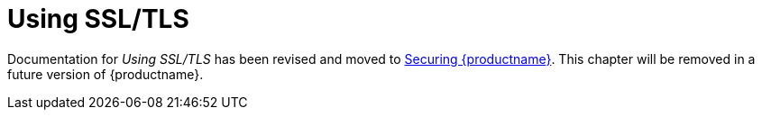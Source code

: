 [id="introduction-using-ssl"]
= Using SSL/TLS

Documentation for _Using SSL/TLS_ has been revised and moved to link:https://docs.redhat.com/en/documentation/red_hat_quay/3/html-single/securing_red_hat_quay/index[Securing {productname}]. This chapter will be removed in a future version of {productname}.